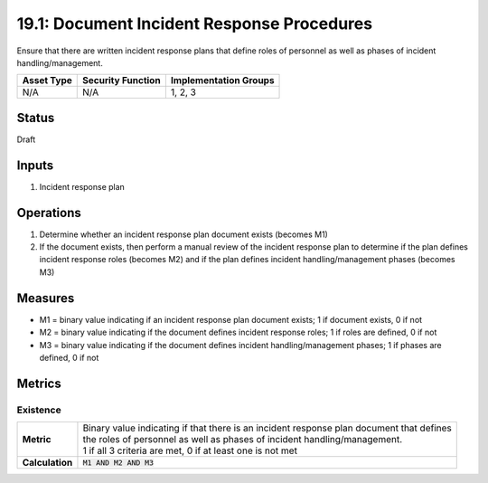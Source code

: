 19.1: Document Incident Response Procedures
=========================================================
Ensure that there are written incident response plans that define roles of personnel as well as phases of incident handling/management.

.. list-table::
	:header-rows: 1

	* - Asset Type 
	  - Security Function
	  - Implementation Groups
	* - N/A
	  - N/A
	  - 1, 2, 3

Status
------
Draft

Inputs
-----------
#. Incident response plan

Operations
----------
#. Determine whether an incident response plan document exists (becomes M1)
#. If the document exists, then perform a manual review of the incident response plan to determine if the plan defines incident response roles (becomes M2) and if the plan defines incident handling/management phases (becomes M3)

Measures
--------
* M1 = binary value indicating if an incident response plan document exists; 1 if document exists, 0 if not
* M2 = binary value indicating if the document defines incident response roles; 1 if roles are defined, 0 if not
* M3 = binary value indicating if the document defines incident handling/management phases; 1 if phases are defined, 0 if not

Metrics
-------

Existence
^^^^^^^^^
.. list-table::

	* - **Metric**
	  - | Binary value indicating if that there is an incident response plan document that defines
	    | the roles of personnel as well as phases of incident handling/management.
	    | 1 if all 3 criteria are met, 0 if at least one is not met
	* - **Calculation**
	  - :code:`M1 AND M2 AND M3`

.. history
.. authors
.. license
